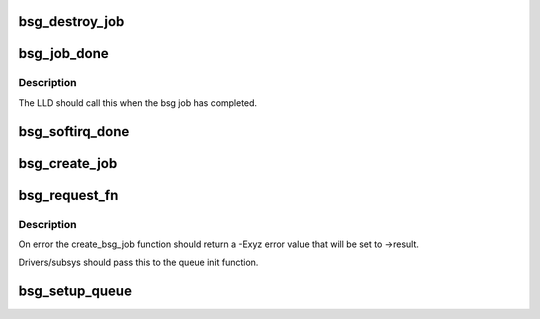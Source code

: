 .. -*- coding: utf-8; mode: rst -*-
.. src-file: block/bsg-lib.c

.. _`bsg_destroy_job`:

bsg_destroy_job
===============

.. c:function:: void bsg_destroy_job(struct kref *kref)

    routine to teardown/delete a bsg job

    :param struct kref \*kref:
        *undescribed*

.. _`bsg_job_done`:

bsg_job_done
============

.. c:function:: void bsg_job_done(struct bsg_job *job, int result, unsigned int reply_payload_rcv_len)

    completion routine for bsg requests

    :param struct bsg_job \*job:
        bsg_job that is complete

    :param int result:
        job reply result

    :param unsigned int reply_payload_rcv_len:
        length of payload recvd

.. _`bsg_job_done.description`:

Description
-----------

The LLD should call this when the bsg job has completed.

.. _`bsg_softirq_done`:

bsg_softirq_done
================

.. c:function:: void bsg_softirq_done(struct request *rq)

    softirq done routine for destroying the bsg requests

    :param struct request \*rq:
        BSG request that holds the job to be destroyed

.. _`bsg_create_job`:

bsg_create_job
==============

.. c:function:: int bsg_create_job(struct device *dev, struct request *req)

    create the bsg_job structure for the bsg request

    :param struct device \*dev:
        device that is being sent the bsg request

    :param struct request \*req:
        BSG request that needs a job structure

.. _`bsg_request_fn`:

bsg_request_fn
==============

.. c:function:: void bsg_request_fn(struct request_queue *q)

    generic handler for bsg requests

    :param struct request_queue \*q:
        request queue to manage

.. _`bsg_request_fn.description`:

Description
-----------

On error the create_bsg_job function should return a -Exyz error value
that will be set to ->result.

Drivers/subsys should pass this to the queue init function.

.. _`bsg_setup_queue`:

bsg_setup_queue
===============

.. c:function:: struct request_queue *bsg_setup_queue(struct device *dev, char *name, bsg_job_fn *job_fn, int dd_job_size)

    Create and add the bsg hooks so we can receive requests

    :param struct device \*dev:
        device to attach bsg device to

    :param char \*name:
        device to give bsg device

    :param bsg_job_fn \*job_fn:
        bsg job handler

    :param int dd_job_size:
        size of LLD data needed for each job

.. This file was automatic generated / don't edit.

